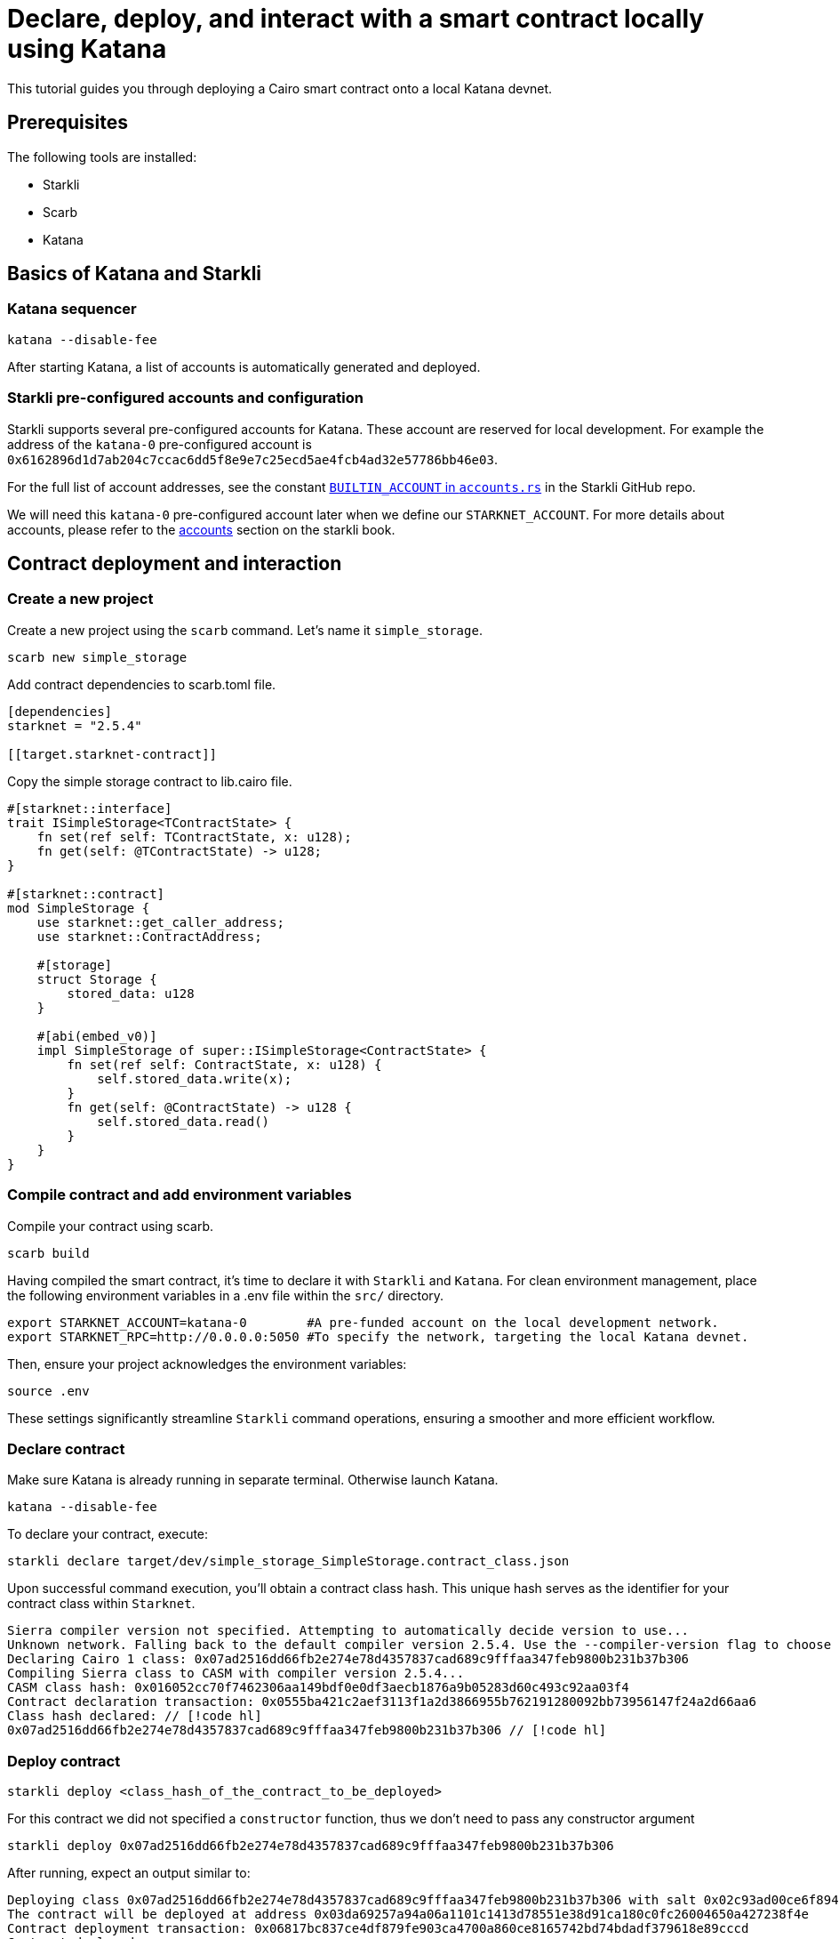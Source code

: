 = Declare, deploy, and interact with a smart contract locally using Katana
:page-aliases: community-guide.adoc, \

This tutorial guides you through deploying a Cairo smart contract onto a local Katana devnet.

== Prerequisites

The following tools are installed:

* Starkli
* Scarb
* Katana

== Basics of Katana and Starkli

=== Katana sequencer

[source, bash]
----
katana --disable-fee
----

After starting Katana, a list of accounts is automatically generated and deployed.

=== Starkli pre-configured accounts and configuration

Starkli supports several pre-configured accounts for Katana. These account are reserved for local development. 
For example the address of the `katana-0` pre-configured account is `0x6162896d1d7ab204c7ccac6dd5f8e9e7c25ecd5ae4fcb4ad32e57786bb46e03`.

For the full list of account addresses, see the constant link:https://github.com/xJonathanLEI/starkli/blob/master/src/account.rs#L96[`BUILTIN_ACCOUNT` in `accounts.rs`] in the Starkli GitHub repo.

We will need this `katana-0` pre-configured account later when we define our `STARKNET_ACCOUNT`. 
For more details about accounts, please refer to the link:https://book.starkli.rs/accounts[accounts] section on the starkli book.

== Contract deployment and interaction

=== Create a new project

Create a new project using the `scarb` command. Let's name it `simple_storage`.

[source, bash]
----
scarb new simple_storage
----

Add contract dependencies to scarb.toml file.

[source, toml]
----
[dependencies]
starknet = "2.5.4"

[[target.starknet-contract]]
----

Copy the simple storage contract to lib.cairo file.

[source, cairo]
----
#[starknet::interface]
trait ISimpleStorage<TContractState> {
    fn set(ref self: TContractState, x: u128);
    fn get(self: @TContractState) -> u128;
}

#[starknet::contract]
mod SimpleStorage {
    use starknet::get_caller_address;
    use starknet::ContractAddress;

    #[storage]
    struct Storage {
        stored_data: u128
    }

    #[abi(embed_v0)]
    impl SimpleStorage of super::ISimpleStorage<ContractState> {
        fn set(ref self: ContractState, x: u128) {
            self.stored_data.write(x);
        }
        fn get(self: @ContractState) -> u128 {
            self.stored_data.read()
        }
    }
}
----

=== Compile contract and add environment variables

Compile your contract using scarb.

[source, bash]
----
scarb build
----

Having compiled the smart contract, it's time to declare it with `Starkli` and `Katana`.
For clean environment management, place the following environment variables in a .env file within the `src/` directory.

[source, bash]
----
export STARKNET_ACCOUNT=katana-0        #A pre-funded account on the local development network.
export STARKNET_RPC=http://0.0.0.0:5050 #To specify the network, targeting the local Katana devnet.
----

Then, ensure your project acknowledges the environment variables:

[source, bash]
----
source .env
----

These settings significantly streamline `Starkli` command operations, ensuring a smoother and more efficient workflow.

=== Declare contract

Make sure Katana is already running in separate terminal. Otherwise launch Katana.

[source, bash]
----
katana --disable-fee
----

To declare your contract, execute:

[source, bash]
----
starkli declare target/dev/simple_storage_SimpleStorage.contract_class.json
----

Upon successful command execution, you'll obtain a contract class hash.
This unique hash serves as the identifier for your contract class within `Starknet`.

[source, bash]
----
Sierra compiler version not specified. Attempting to automatically decide version to use...
Unknown network. Falling back to the default compiler version 2.5.4. Use the --compiler-version flag to choose a different version.
Declaring Cairo 1 class: 0x07ad2516dd66fb2e274e78d4357837cad689c9fffaa347feb9800b231b37b306
Compiling Sierra class to CASM with compiler version 2.5.4...
CASM class hash: 0x016052cc70f7462306aa149bdf0e0df3aecb1876a9b05283d60c493c92aa03f4
Contract declaration transaction: 0x0555ba421c2aef3113f1a2d3866955b762191280092bb73956147f24a2d66aa6
Class hash declared: // [!code hl]
0x07ad2516dd66fb2e274e78d4357837cad689c9fffaa347feb9800b231b37b306 // [!code hl]
----

=== Deploy contract

[source, bash]
----
starkli deploy <class_hash_of_the_contract_to_be_deployed>
----

For this contract we did not specified a `constructor` function, thus we don't need to pass any constructor argument

[source, bash]
----
starkli deploy 0x07ad2516dd66fb2e274e78d4357837cad689c9fffaa347feb9800b231b37b306
----

After running, expect an output similar to:

[source, bash]
----
Deploying class 0x07ad2516dd66fb2e274e78d4357837cad689c9fffaa347feb9800b231b37b306 with salt 0x02c93ad00ce6f894729baeafd1fd0456c5a5c540c1caa053ab5392f27ea8f130...
The contract will be deployed at address 0x03da69257a94a06a1101c1413d78551e38d91ca180c0fc26004650a427238f4e
Contract deployment transaction: 0x06817bc837ce4df879fe903ca4700a860ce8165742bd74bdadf379618e89cccd
Contract deployed:
0x03da69257a94a06a1101c1413d78551e38d91ca180c0fc26004650a427238f4e
----

=== Call contract

The first parameter is the contract address, the second parameter is the function to be called.

[source, bash]
----
starkli call 0x03da69257a94a06a1101c1413d78551e38d91ca180c0fc26004650a427238f4e get
----

After running, expect an output similar to:

[source, bash]
----
[
    "0x0000000000000000000000000000000000000000000000000000000000000000"
]
----

It means the value of `stored_data` is zero.

=== Invoke contract

The first parameter is the contract address, the second parameter is the function to be invoked, and the third parameter is the function parameter.
Let's set the value of `stored_data` to 42.

[source, bash]
----
starkli invoke 0x03da69257a94a06a1101c1413d78551e38d91ca180c0fc26004650a427238f4e set 42
----

Let's retrieve the new vale of `stoted_data`

[source, bash]
----
starkli call 0x03da69257a94a06a1101c1413d78551e38d91ca180c0fc26004650a427238f4e get
----

After running, expect an output similar to:

[source, bash]
----
[
    "0x000000000000000000000000000000000000000000000000000000000000002a"
]
----

Awesome! You deployed and interacted with a raw Cairo smart contract using Katana and Starkli!
You can now build more complex smart contracts and interact with them using the same process.